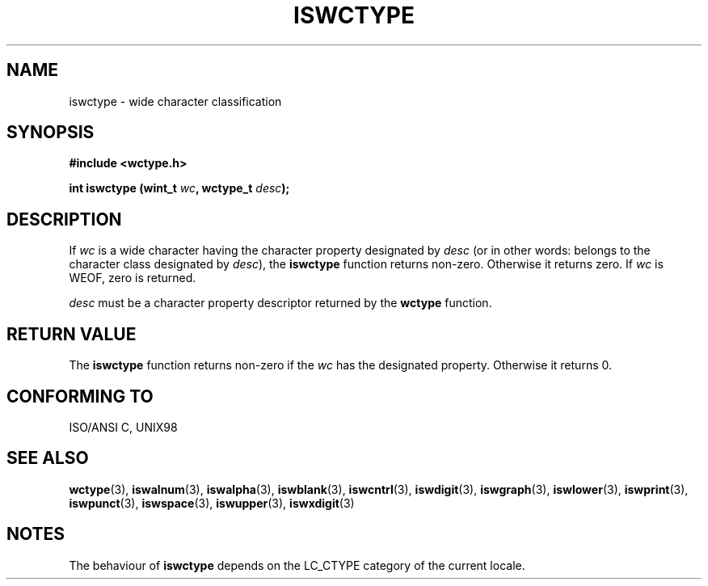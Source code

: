 .\" Copyright (c) Bruno Haible <haible@clisp.cons.org>
.\"
.\" This is free documentation; you can redistribute it and/or
.\" modify it under the terms of the GNU General Public License as
.\" published by the Free Software Foundation; either version 2 of
.\" the License, or (at your option) any later version.
.\"
.\" References consulted:
.\"   GNU glibc-2 source code and manual
.\"   Dinkumware C library reference http://www.dinkumware.com/
.\"   OpenGroup's Single Unix specification http://www.UNIX-systems.org/online.html
.\"   ISO/IEC 9899:1999
.\"
.TH ISWCTYPE 3  1999-07-25 "GNU" "Linux Programmer's Manual"
.SH NAME
iswctype \- wide character classification
.SH SYNOPSIS
.nf
.B #include <wctype.h>
.sp
.BI "int iswctype (wint_t " wc ", wctype_t " desc );
.fi
.SH DESCRIPTION
If \fIwc\fP is a wide character having the character property designated by
\fIdesc\fP (or in other words: belongs to the character class designated by
\fIdesc\fP), the \fBiswctype\fP function returns non-zero. Otherwise it
returns zero. If \fIwc\fP is WEOF, zero is returned.
.PP
\fIdesc\fP must be a character property descriptor returned by the \fBwctype\fP
function.
.SH "RETURN VALUE"
The \fBiswctype\fP function returns non-zero if the \fIwc\fP has the designated
property. Otherwise it returns 0.
.SH "CONFORMING TO"
ISO/ANSI C, UNIX98
.SH "SEE ALSO"
.BR wctype "(3), " iswalnum "(3), " iswalpha "(3), " iswblank "(3), " iswcntrl "(3), " iswdigit "(3), " iswgraph "(3), " iswlower "(3), " iswprint "(3), " iswpunct "(3), " iswspace "(3), " iswupper "(3), " iswxdigit (3)
.SH NOTES
The behaviour of \fBiswctype\fP depends on the LC_CTYPE category of the
current locale.
